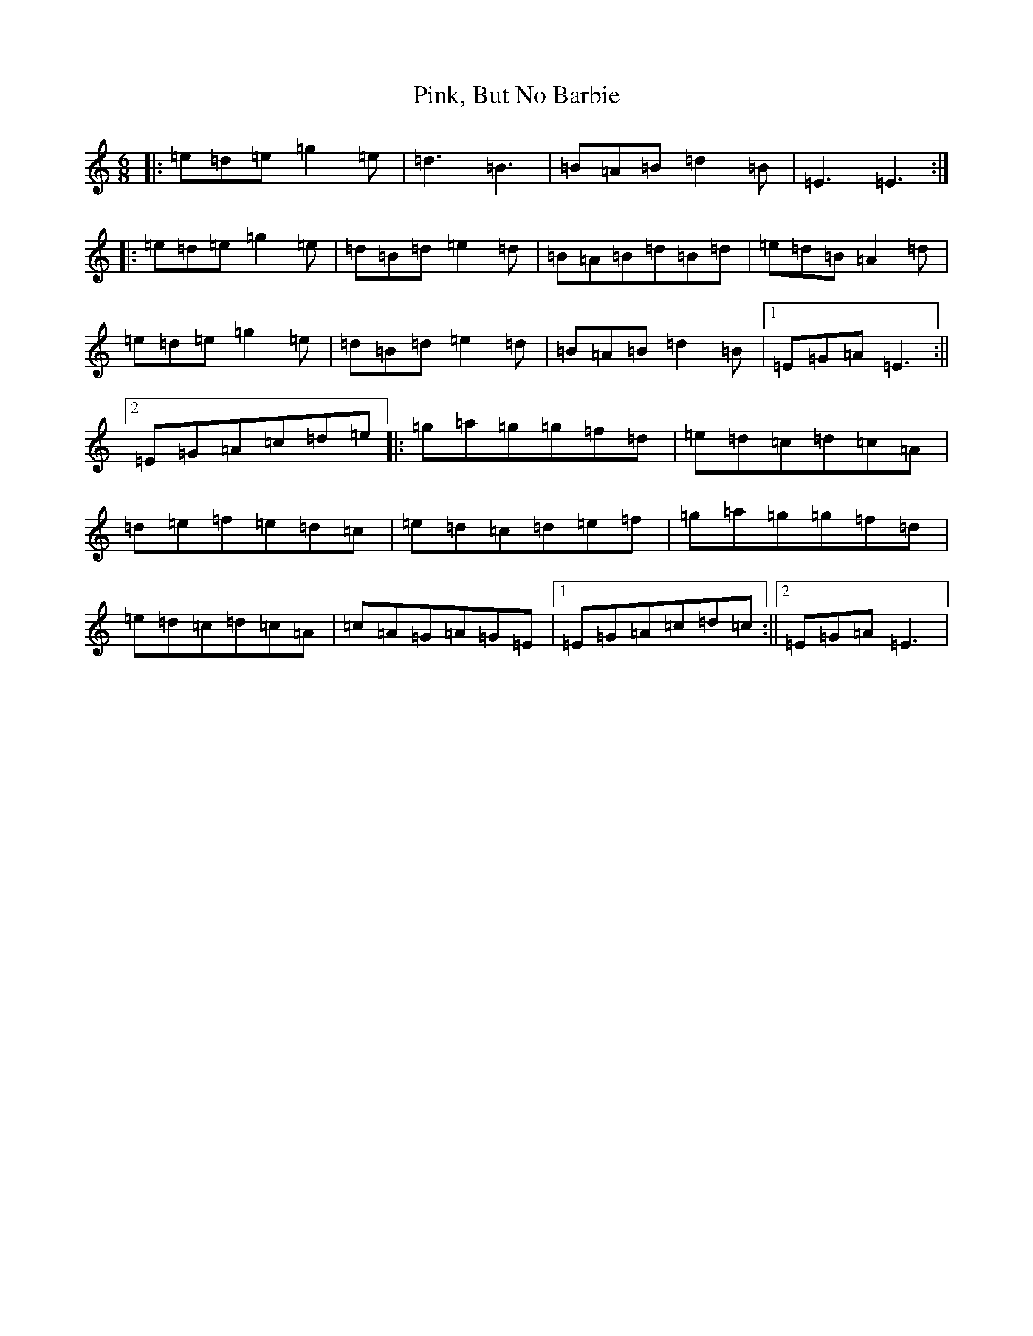 X: 17072
T: Pink, But No Barbie
S: https://thesession.org/tunes/9397#setting9397
R: jig
M:6/8
L:1/8
K: C Major
|:=e=d=e=g2=e|=d3=B3|=B=A=B=d2=B|=E3=E3:||:=e=d=e=g2=e|=d=B=d=e2=d|=B=A=B=d=B=d|=e=d=B=A2=d|=e=d=e=g2=e|=d=B=d=e2=d|=B=A=B=d2=B|1=E=G=A=E3:||2=E=G=A=c=d=e|:=g=a=g=g=f=d|=e=d=c=d=c=A|=d=e=f=e=d=c|=e=d=c=d=e=f|=g=a=g=g=f=d|=e=d=c=d=c=A|=c=A=G=A=G=E|1=E=G=A=c=d=c:||2=E=G=A=E3|